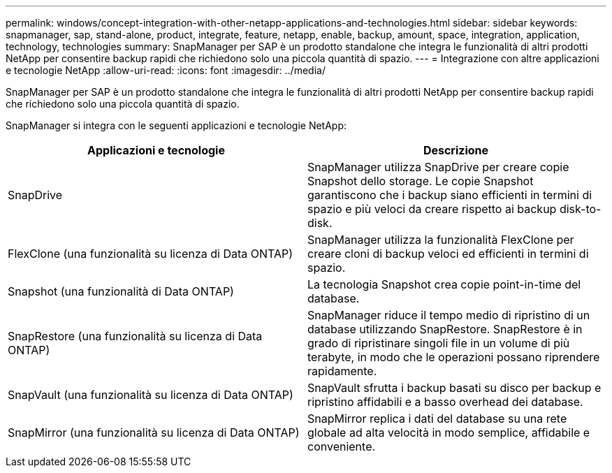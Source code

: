 ---
permalink: windows/concept-integration-with-other-netapp-applications-and-technologies.html 
sidebar: sidebar 
keywords: snapmanager, sap, stand-alone, product, integrate, feature, netapp, enable, backup, amount, space, integration, application, technology, technologies 
summary: SnapManager per SAP è un prodotto standalone che integra le funzionalità di altri prodotti NetApp per consentire backup rapidi che richiedono solo una piccola quantità di spazio. 
---
= Integrazione con altre applicazioni e tecnologie NetApp
:allow-uri-read: 
:icons: font
:imagesdir: ../media/


[role="lead"]
SnapManager per SAP è un prodotto standalone che integra le funzionalità di altri prodotti NetApp per consentire backup rapidi che richiedono solo una piccola quantità di spazio.

SnapManager si integra con le seguenti applicazioni e tecnologie NetApp:

|===
| Applicazioni e tecnologie | Descrizione 


 a| 
SnapDrive
 a| 
SnapManager utilizza SnapDrive per creare copie Snapshot dello storage. Le copie Snapshot garantiscono che i backup siano efficienti in termini di spazio e più veloci da creare rispetto ai backup disk-to-disk.



 a| 
FlexClone (una funzionalità su licenza di Data ONTAP)
 a| 
SnapManager utilizza la funzionalità FlexClone per creare cloni di backup veloci ed efficienti in termini di spazio.



 a| 
Snapshot (una funzionalità di Data ONTAP)
 a| 
La tecnologia Snapshot crea copie point-in-time del database.



 a| 
SnapRestore (una funzionalità su licenza di Data ONTAP)
 a| 
SnapManager riduce il tempo medio di ripristino di un database utilizzando SnapRestore. SnapRestore è in grado di ripristinare singoli file in un volume di più terabyte, in modo che le operazioni possano riprendere rapidamente.



 a| 
SnapVault (una funzionalità su licenza di Data ONTAP)
 a| 
SnapVault sfrutta i backup basati su disco per backup e ripristino affidabili e a basso overhead dei database.



 a| 
SnapMirror (una funzionalità su licenza di Data ONTAP)
 a| 
SnapMirror replica i dati del database su una rete globale ad alta velocità in modo semplice, affidabile e conveniente.

|===